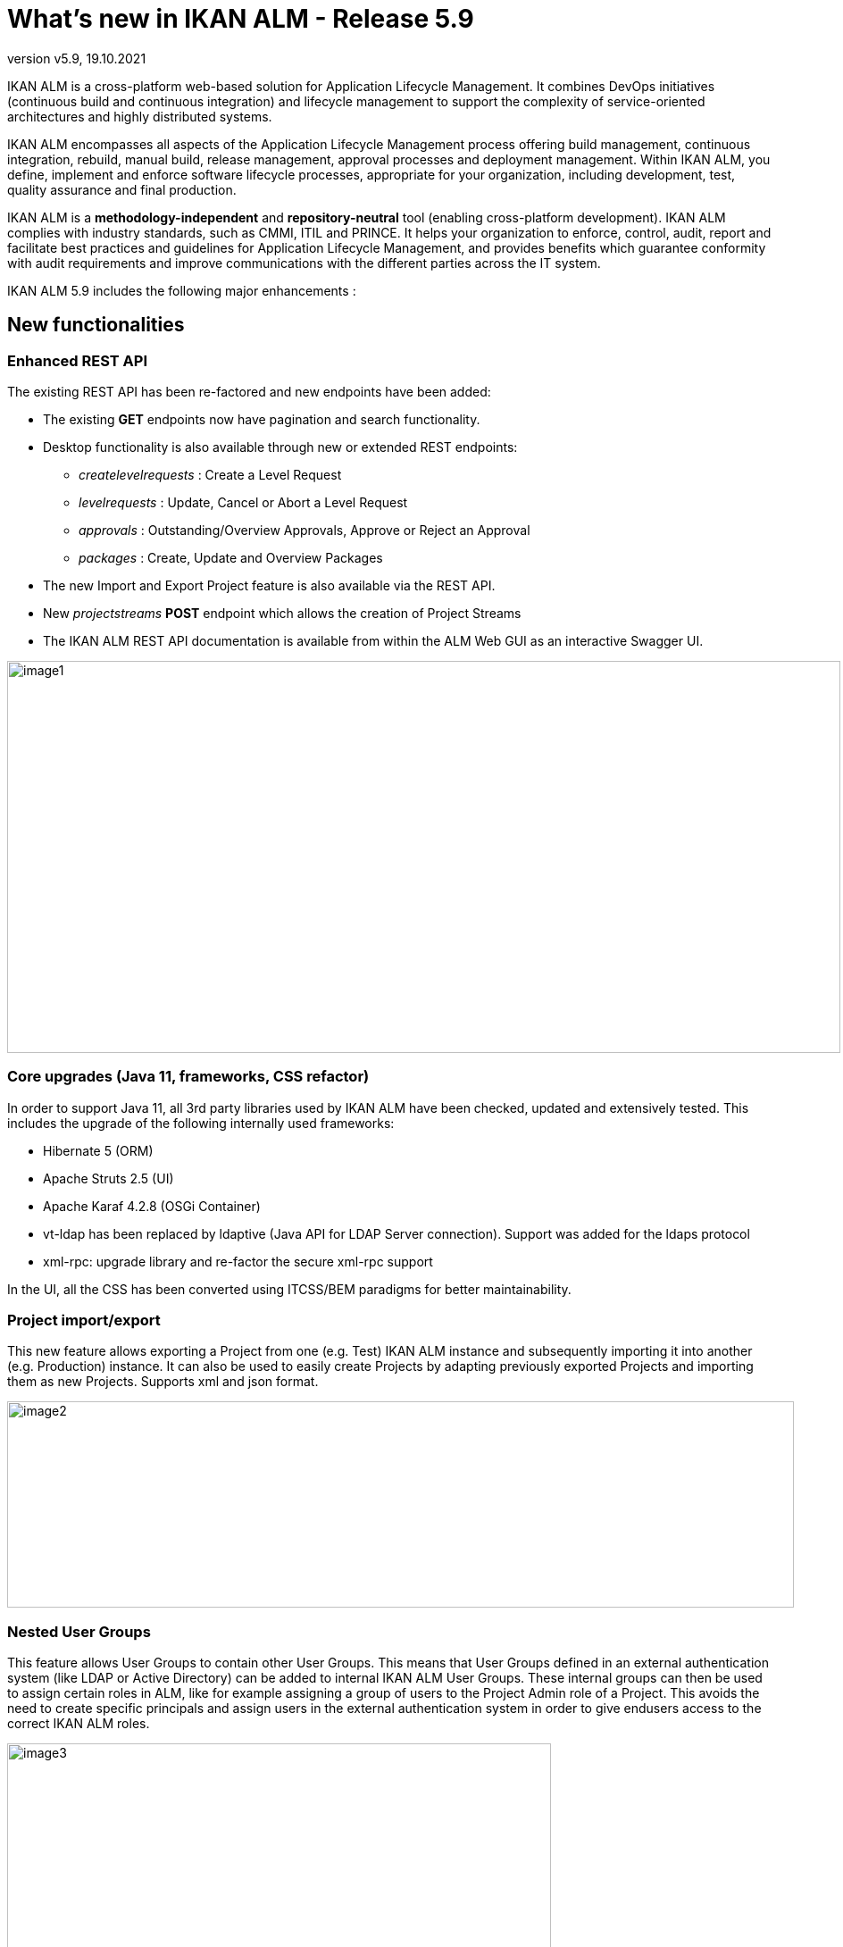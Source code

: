 // The imagesdir attribute is only needed to display images during offline editing. Antora neglects the attribute.
:imagesdir: ../images
:description: What's new in IKAN ALM 5.9
:revnumber: v5.9
:revdate: 19.10.2021

= What's new in IKAN ALM - Release 5.9

IKAN ALM is a cross-platform web-based solution for Application Lifecycle Management. It combines DevOps initiatives (continuous build and continuous integration) and lifecycle management to support the complexity of service-oriented architectures and highly distributed systems.

IKAN ALM encompasses all aspects of the Application Lifecycle Management process offering build management, continuous integration, rebuild, manual build, release management, approval processes and deployment management. Within IKAN ALM, you define, implement and enforce software lifecycle processes, appropriate for your organization, including development, test, quality assurance and final production.

IKAN ALM is a *methodology-independent* and *repository-neutral* tool (enabling cross-platform development). IKAN ALM complies with industry standards, such as CMMI, ITIL and PRINCE. It helps your organization to enforce, control, audit, report and facilitate best practices and guidelines for Application Lifecycle Management, and provides benefits which guarantee conformity with audit requirements and improve communications with the different parties across the IT system.

IKAN ALM 5.9 includes the following major enhancements :

== New functionalities

=== Enhanced REST API
The existing REST API has been re-factored and new endpoints have been added:

* The existing *GET* endpoints now have pagination and search functionality.
* Desktop functionality is also available through new or extended REST endpoints:
** _createlevelrequests_ : Create a Level Request 
** _levelrequests_ : Update, Cancel or Abort a Level Request
** _approvals_ : Outstanding/Overview Approvals, Approve or Reject an Approval 
** _packages_ : Create, Update and Overview Packages
* The new Import and Export Project feature is also available via the REST API.
* New _projectstreams_ *POST* endpoint which allows the creation of Project Streams
* The IKAN ALM REST API documentation is available from within the ALM Web GUI as an interactive Swagger UI.


image::image1.png[,933,439]

=== Core upgrades (Java 11, frameworks, CSS refactor)
In order to support Java 11, all 3rd party libraries used by IKAN ALM have been checked, updated and extensively tested. This includes the upgrade of the following internally used frameworks:

* Hibernate 5 (ORM)
* Apache Struts 2.5 (UI)
* Apache Karaf 4.2.8 (OSGi Container)
* vt-ldap has been replaced by ldaptive (Java API for LDAP Server connection). Support was added for the ldaps protocol
* xml-rpc: upgrade library and re-factor the secure xml-rpc support

In the UI, all the CSS has been converted using ITCSS/BEM paradigms for better maintainability.

=== Project import/export
This new feature allows exporting a Project from one (e.g. Test) IKAN ALM instance and subsequently importing it into another (e.g. Production) instance. It can also be used to easily create Projects by adapting previously exported Projects and importing them as new Projects. Supports xml and json format.

image::image2.png[,881,231]

=== Nested User Groups
This feature allows User Groups to contain other User Groups. This means that User Groups defined in an external authentication system (like LDAP or Active Directory) can be added to internal IKAN ALM User Groups. These internal groups can then be used to assign certain roles in ALM, like for example assigning a group of users to the Project Admin role of a Project. This avoids the need to create specific principals and assign users in the external authentication system in order to give endusers access to the correct IKAN ALM roles.

image::image3.png[,609,448]

=== Remote Agent install
An IKAN ALM Agent Installation can be configured, started and managed from within the IKAN ALM Web Application. IKAN ALM automates the complete file transfer, installation, service or daemon registration and start-up using Secure Shell or PowerShell.

image::image4.png[,862,495]

The Agent Installation process is monitored by the IKAN ALM Server. The progress of the installation process is logged, and can be followed from the UI.

image::image5.png[,911,231]

=== Platform independent build archives
In addition to the existing zip and tar.gz formats, it is now possible to store builds in the build archive in 7z format to support better portability between Windows and Linux systems.

image::image6.png[,758,346]

=== New Desktop layout
Desktop items can now be presented as Tiles, resulting in a new Graphical representation of the status of different Levels in a Project Stream or Package. This new Tiles Desktop is an alternative option for the classic Desktop, which has also been restyled.

image::image7.png[,1090,502]

=== Support PostgreSQL database
PostgreSQL has been added as a supported production database for IKAN ALM. Versions 11, 12 and 13 have been tested on Windows and Linux platforms.

=== Support for GitHub

The application lifecycle in IKAN ALM can now start from sources stored in a GitHub repository. Just as with Git, a Package Based (mainframe style) build and deployment process is possible, by selecting and moving individual files or components through a lifecycle. Furthermore, GitHub Issues provided in commit comments of GitHub sources (and other supported VCRs) will be identified by IKAN ALM and automatically linked to Builds.

=== Integrate MF ALM as Issue and Testing system

IKAN ALM integrates with the Micro Focus ALM Defects System by linking MF ALM defects to an IKAN ALM Level Request Build and/or Deploy action. The artifacts are linked automatically based on the comments provided by the developers when committing code to the Versioning System. IKAN ALM retrieves additional information from the related MF ALM Defect such as a short description, the owner and the priority. This information is updated each time the build result evolves in the IKAN ALM life-cycle. Also new phases have been created to run MF ALM (UFT) Tests.

image::image10.png[,850,521]

== Enhanced functionalities

=== Several UI Usability Enhancements

* Menu Enhancements
** Show Recent Projects, Packages, and Level Requests in the Top Menu
** Show Search Filters in the Top Menu
** Search filters are automatically reloaded when a user returns to the page

image::image8.png[,938,434]

* Improvements on the Level Request Details Panel
** Summary tab : Approve/Reject Level Requests
** Summary tab : Deliver builds to the next Level
** Results tab : Expand/Collapse all links have been added to fully expand or collapse the Build Result
* Edit Build/Deploy Environment page: add link to View Parameters

=== New Package fields

Three new fields have been added to the Package definition in order to enhance its usability :

* Status
* Owner
* Target Release Date

All fields are optional and have no impact on existing Packages. 

The "Status" field has the following impact on Package semantics :

* "Active" : the Package can be built and delivered, and its contents (files) can be modified.
* "Frozen" : the Package can't be built and its contents can't be modified. It can still be delivered.
* "Archived" : the Package can't be built nor delivered, and its contents can't be modified.

image::image9.png[,598,304]

The Owner and Target Release Date fields are informational, and can be used to find Packages faster.

=== Enhanced Git Integration
The default branch name in Git may now be configured. When creating a new Git definition, the default branch name is _main_. In earlier IKAN ALM versions the default branch name was not configurable and its value was always _master_.
The Git integration now also supports a Package Based (mainframe style) build and deployment process, by selecting and moving individual files or components through a lifecycle.

=== Documentation migration to Asciidoc
The IKAN ALM 5.9 documentation, including the User Guide documentation that is embedded into the IKAN ALM UI, has been migrated to Asciidoc and is available online at https://docs.ikanalm.com . This allows us to continuously enhance the documentation without the need for customers to upgrade their IKAN ALM installation. PDF files and the 5.8 release of the documentation are also published online.

=== Enhance flexibility of Scripting Tool
The Build Type and Deploy Type fields of a Project have been removed. They unnecessarily restricted the Scripting Tool Type of Build and Deploy Environments. The removal allows a more flexible configuration of Scripting Tools for Build or Deploy actions.

=== Extension of integrations:Azure DevOps (VCR and ITS) and Jira Cloud (ITS) 
The existing integration with Microsoft Team Foundation Server (Version Control and Issue Tracking System) now also supports the Azure DevOps Services, Microsofts online version control and requirements management.
The Jira Issue Tracking Integration has been enhanced to work with Atlassian's Jira Cloud online system.

=== Several small Enhancements

* Support for MySQL 8
* Support for Oracle Database 19c
* Filter accessible Projects in _Create Package_ and _Add to Desktop_ interfaces
* Newly created Build/Deploy/Machine Parameters are now mandatory by default
* Add _User Controlled_ Build and Deploy Parameters to ease the work of Global and Project Administrators

== Obsolete functionality, end of support

* remove support for Microsoft Visual SourceSafe source control
* remove support for PVCS Version Manager
* remove support for HP Quality Center test management
* remove support for TeamForge issue tracking

== Bug fixes
Several small bug fixes and optimizations have also been implemented. Refer to the readme of the installed product for more details.